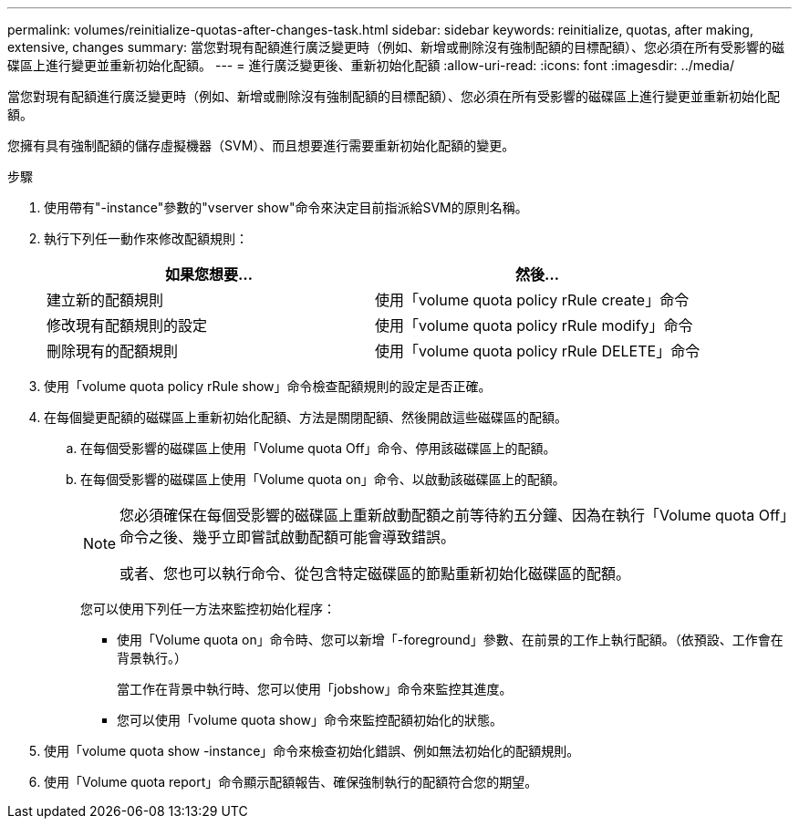 ---
permalink: volumes/reinitialize-quotas-after-changes-task.html 
sidebar: sidebar 
keywords: reinitialize, quotas, after making, extensive, changes 
summary: 當您對現有配額進行廣泛變更時（例如、新增或刪除沒有強制配額的目標配額）、您必須在所有受影響的磁碟區上進行變更並重新初始化配額。 
---
= 進行廣泛變更後、重新初始化配額
:allow-uri-read: 
:icons: font
:imagesdir: ../media/


[role="lead"]
當您對現有配額進行廣泛變更時（例如、新增或刪除沒有強制配額的目標配額）、您必須在所有受影響的磁碟區上進行變更並重新初始化配額。

您擁有具有強制配額的儲存虛擬機器（SVM）、而且想要進行需要重新初始化配額的變更。

.步驟
. 使用帶有"-instance"參數的"vserver show"命令來決定目前指派給SVM的原則名稱。
. 執行下列任一動作來修改配額規則：
+
[cols="2*"]
|===
| 如果您想要... | 然後... 


 a| 
建立新的配額規則
 a| 
使用「volume quota policy rRule create」命令



 a| 
修改現有配額規則的設定
 a| 
使用「volume quota policy rRule modify」命令



 a| 
刪除現有的配額規則
 a| 
使用「volume quota policy rRule DELETE」命令

|===
. 使用「volume quota policy rRule show」命令檢查配額規則的設定是否正確。
. 在每個變更配額的磁碟區上重新初始化配額、方法是關閉配額、然後開啟這些磁碟區的配額。
+
.. 在每個受影響的磁碟區上使用「Volume quota Off」命令、停用該磁碟區上的配額。
.. 在每個受影響的磁碟區上使用「Volume quota on」命令、以啟動該磁碟區上的配額。
+
[NOTE]
====
您必須確保在每個受影響的磁碟區上重新啟動配額之前等待約五分鐘、因為在執行「Volume quota Off」命令之後、幾乎立即嘗試啟動配額可能會導致錯誤。

或者、您也可以執行命令、從包含特定磁碟區的節點重新初始化磁碟區的配額。

====
+
您可以使用下列任一方法來監控初始化程序：

+
*** 使用「Volume quota on」命令時、您可以新增「-foreground」參數、在前景的工作上執行配額。（依預設、工作會在背景執行。）
+
當工作在背景中執行時、您可以使用「jobshow」命令來監控其進度。

*** 您可以使用「volume quota show」命令來監控配額初始化的狀態。




. 使用「volume quota show -instance」命令來檢查初始化錯誤、例如無法初始化的配額規則。
. 使用「Volume quota report」命令顯示配額報告、確保強制執行的配額符合您的期望。

